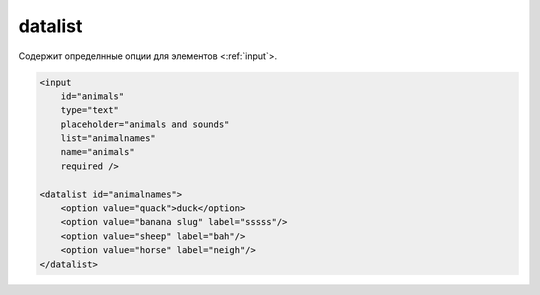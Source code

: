 .. title:: html datalist

.. meta::
    :description:
        Описание html элемента datalist
    :keywords:
        html datalist

datalist
========

Содержит определнные опции для элементов <:ref:`input`>.

.. code-block:: html

    <input
        id="animals"
        type="text"
        placeholder="animals and sounds"
        list="animalnames"
        name="animals"
        required />

    <datalist id="animalnames">
        <option value="quack">duck</option>
        <option value="banana slug" label="sssss"/>
        <option value="sheep" label="bah"/>
        <option value="horse" label="neigh"/>
    </datalist>

